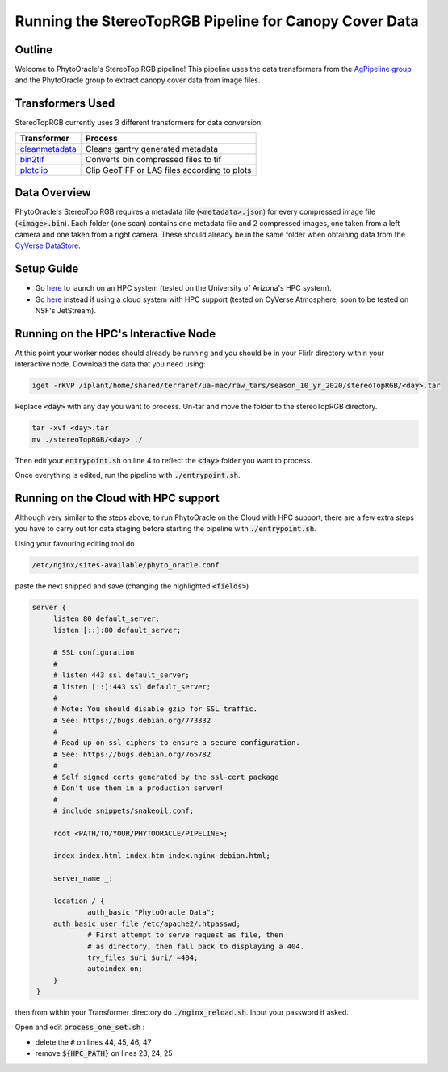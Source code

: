 *******************************************************
Running the StereoTopRGB Pipeline for Canopy Cover Data
*******************************************************

Outline
=======

Welcome to PhytoOracle's StereoTop RGB pipeline! This pipeline uses the data transformers from the `AgPipeline group <https://github.com/AgPipeline/>`_ and the PhytoOracle group to extract canopy cover data from image files. 

Transformers Used
=================

StereoTopRGB currently uses 3 different transformers for data conversion:

.. list-table::
   :header-rows: 1
   
   * - Transformer
     - Process
   * - `cleanmetadata <https://github.com/AgPipeline/moving-transformer-cleanmetadata>`_
     - Cleans gantry generated metadata
   * - `bin2tif <https://github.com/AgPipeline/moving-transformer-bin2tif>`_
     - Converts bin compressed files to tif 
   * - `plotclip <https://github.com/AgPipeline/transformer-plotclip>`_ 
     - Clip GeoTIFF or LAS files according to plots


Data Overview
=============

PhytoOracle's StereoTop RGB requires a metadata file (:code:`<metadata>.json`) for every compressed image file (:code:`<image>.bin`). 
Each folder (one scan) contains one metadata file and 2 compressed images, one taken from a left camera and one taken from a right camera. These should already be in the same folder when obtaining data from the `CyVerse DataStore <https://cyverse.org/data-store>`_.

Setup Guide
===========

+ Go `here <https://phytooracle.readthedocs.io/en/latest/2_HPC_install.html>`_ to launch on an HPC system (tested on the University of Arizona's HPC system).

+ Go `here <https://phytooracle.readthedocs.io/en/latest/3_CloudHPC_install.html>`_ instead if using a cloud system with HPC support (tested on CyVerse Atmosphere, soon to be tested on NSF's JetStream).

Running on the HPC's Interactive Node
=====================================

At this point your worker nodes should already be running and you should be in your FlirIr directory within your interactive node. Download the data that you need using:

.. code::

   iget -rKVP /iplant/home/shared/terraref/ua-mac/raw_tars/season_10_yr_2020/stereoTopRGB/<day>.tar


Replace :code:`<day>` with any day you want to process. Un-tar and move the folder to the stereoTopRGB directory.

.. code::

   tar -xvf <day>.tar
   mv ./stereoTopRGB/<day> ./

Then edit your :code:`entrypoint.sh` on line 4 to reflect the :code:`<day>` folder you want to process.

Once everything is edited, run the pipeline with :code:`./entrypoint.sh`.

Running on the Cloud with HPC support
=====================================

Although very similar to the steps above, to run PhytoOracle on the Cloud with HPC support, there are a few extra steps  you have to carry out for data staging before starting the pipeline with :code:`./entrypoint.sh`.

Using your favouring editing tool do

.. code::

   /etc/nginx/sites-available/phyto_oracle.conf


paste the next snipped and save (changing the highlighted :code:`<fields>`)

.. code::

   server {
        listen 80 default_server;
        listen [::]:80 default_server;

        # SSL configuration
        #
        # listen 443 ssl default_server;
        # listen [::]:443 ssl default_server;
        #
        # Note: You should disable gzip for SSL traffic.
        # See: https://bugs.debian.org/773332
        #
        # Read up on ssl_ciphers to ensure a secure configuration.
        # See: https://bugs.debian.org/765782
        #
        # Self signed certs generated by the ssl-cert package
        # Don't use them in a production server!
        #
        # include snippets/snakeoil.conf;

        root <PATH/TO/YOUR/PHYTOORACLE/PIPELINE>;

        index index.html index.htm index.nginx-debian.html;

        server_name _;

        location / {
                auth_basic "PhytoOracle Data";
        auth_basic_user_file /etc/apache2/.htpasswd;
                # First attempt to serve request as file, then
                # as directory, then fall back to displaying a 404.
                try_files $uri $uri/ =404;
                autoindex on;
        }
    }


then from within your Transformer directory do :code:`./nginx_reload.sh`. Input your password if asked.

Open and edit :code:`process_one_set.sh` : 

- delete the :code:`#` on lines 44, 45, 46, 47
- remove :code:`${HPC_PATH}` on lines 23, 24, 25